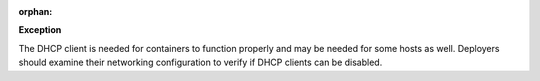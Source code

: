 :orphan:

**Exception**

The DHCP client is needed for containers to function properly and may be
needed for some hosts as well. Deployers should examine their networking
configuration to verify if DHCP clients can be disabled.
